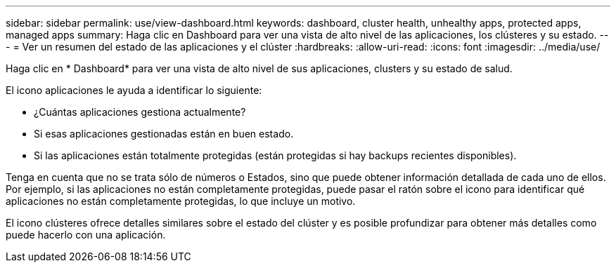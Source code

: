 ---
sidebar: sidebar 
permalink: use/view-dashboard.html 
keywords: dashboard, cluster health, unhealthy apps, protected apps, managed apps 
summary: Haga clic en Dashboard para ver una vista de alto nivel de las aplicaciones, los clústeres y su estado. 
---
= Ver un resumen del estado de las aplicaciones y el clúster
:hardbreaks:
:allow-uri-read: 
:icons: font
:imagesdir: ../media/use/


[role="lead"]
Haga clic en * Dashboard* para ver una vista de alto nivel de sus aplicaciones, clusters y su estado de salud.

El icono aplicaciones le ayuda a identificar lo siguiente:

* ¿Cuántas aplicaciones gestiona actualmente?
* Si esas aplicaciones gestionadas están en buen estado.
* Si las aplicaciones están totalmente protegidas (están protegidas si hay backups recientes disponibles).


Tenga en cuenta que no se trata sólo de números o Estados, sino que puede obtener información detallada de cada uno de ellos. Por ejemplo, si las aplicaciones no están completamente protegidas, puede pasar el ratón sobre el icono para identificar qué aplicaciones no están completamente protegidas, lo que incluye un motivo.

El icono clústeres ofrece detalles similares sobre el estado del clúster y es posible profundizar para obtener más detalles como puede hacerlo con una aplicación.
